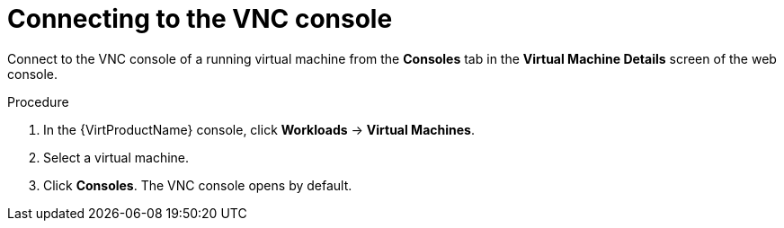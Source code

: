 // Module included in the following assemblies:
//
// * virt/virtual_machines/virt-accessing-vm-consoles.adoc

[id="virt-connecting-vnc-console_{context}"]
= Connecting to the VNC console

Connect to the VNC console of a running virtual machine from the *Consoles* tab
in the *Virtual Machine Details* screen of the web console.

.Procedure

. In the {VirtProductName} console, click *Workloads* -> *Virtual Machines*.
. Select a virtual machine.
. Click *Consoles*. The VNC console opens by default.
